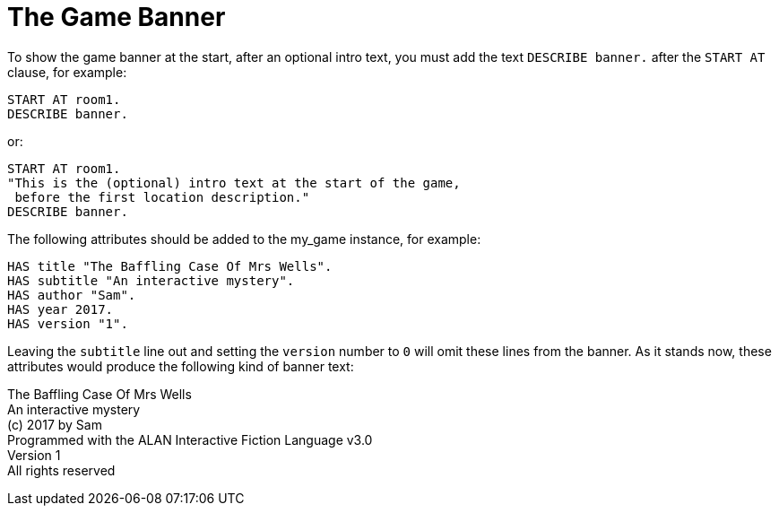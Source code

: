 ////
********************************************************************************
*                                                                              *
*                     ALAN Standard Library User's Manual                      *
*                                                                              *
*                                 Chapter 11                                   *
*                                                                              *
********************************************************************************
////



[[ch.game-banner]]
= The Game Banner

To show the game banner at the start, after an optional intro text, you must add the text `DESCRIBE banner.` after the `START AT` clause, for example:

[source,alan]
--------------------------------------------------------------------------------
START AT room1.
DESCRIBE banner.
--------------------------------------------------------------------------------

or:

[source,alan]
--------------------------------------------------------------------------------
START AT room1.
"This is the (optional) intro text at the start of the game,
 before the first location description."
DESCRIBE banner.
--------------------------------------------------------------------------------

The following attributes should be added to the my_game instance, for example:

[source,alan]
--------------------------------------------------------------------------------
HAS title "The Baffling Case Of Mrs Wells".
HAS subtitle "An interactive mystery".
HAS author "Sam".
HAS year 2017.
HAS version "1".
--------------------------------------------------------------------------------

Leaving the `subtitle` line out and setting the `version` number to `0` will omit these lines from the banner.
As it stands now, these attributes would produce the following kind of banner text:

[example,role="gametranscript"]
================================================================================
The Baffling Case Of Mrs Wells +
An interactive mystery +
(c) 2017 by Sam +
Programmed with the ALAN Interactive Fiction Language v3.0 +
Version 1 +
All rights reserved
================================================================================

// PAGE 100 //


// EOF //

